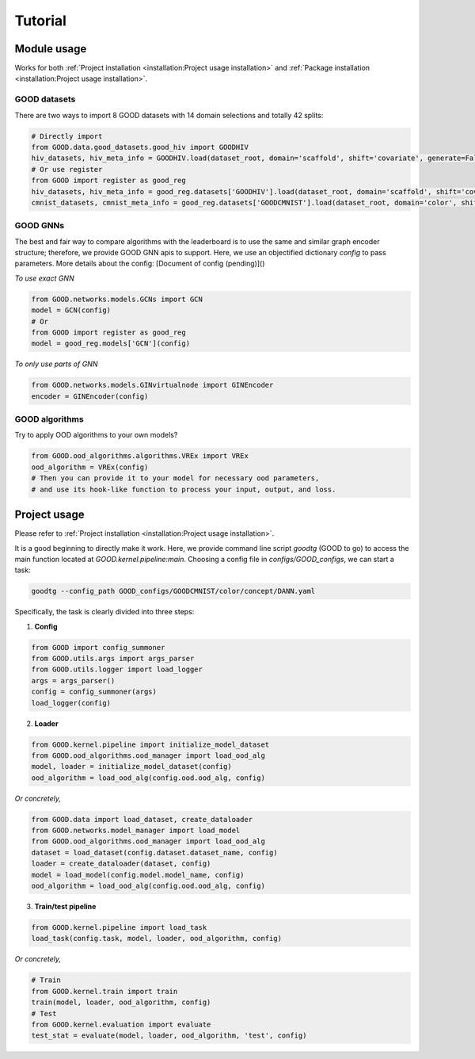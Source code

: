 Tutorial
===================

Module usage
--------------

Works for both :ref:`Project installation <installation:Project usage installation>` and :ref:`Package installation <installation:Project usage installation>`.

GOOD datasets
^^^^^^^^^^^^^^^^^

There are two ways to import 8 GOOD datasets with 14 domain selections and totally 42 splits:

.. code-block:: python

   # Directly import
   from GOOD.data.good_datasets.good_hiv import GOODHIV
   hiv_datasets, hiv_meta_info = GOODHIV.load(dataset_root, domain='scaffold', shift='covariate', generate=False)
   # Or use register
   from GOOD import register as good_reg
   hiv_datasets, hiv_meta_info = good_reg.datasets['GOODHIV'].load(dataset_root, domain='scaffold', shift='covariate', generate=False)
   cmnist_datasets, cmnist_meta_info = good_reg.datasets['GOODCMNIST'].load(dataset_root, domain='color', shift='concept', generate=False)


GOOD GNNs
^^^^^^^^^^^^^
The best and fair way to compare algorithms with the leaderboard is to use the same and similar graph encoder structure;
therefore, we provide GOOD GNN apis to support. Here, we use an objectified dictionary `config` to pass parameters. More
details about the config: [Document of config (pending)]()

*To use exact GNN*

.. code-block:: python

   from GOOD.networks.models.GCNs import GCN
   model = GCN(config)
   # Or
   from GOOD import register as good_reg
   model = good_reg.models['GCN'](config)

*To only use parts of GNN*

.. code-block:: python

   from GOOD.networks.models.GINvirtualnode import GINEncoder
   encoder = GINEncoder(config)


GOOD algorithms
^^^^^^^^^^^^^^^^^
Try to apply OOD algorithms to your own models?

.. code-block:: python

   from GOOD.ood_algorithms.algorithms.VREx import VREx
   ood_algorithm = VREx(config)
   # Then you can provide it to your model for necessary ood parameters,
   # and use its hook-like function to process your input, output, and loss.

Project usage
-----------------

Please refer to :ref:`Project installation <installation:Project usage installation>`.

It is a good beginning to directly make it work. Here, we provide command line script `goodtg` (GOOD to go) to access the main function located at `GOOD.kernel.pipeline:main`.
Choosing a config file in `configs/GOOD_configs`, we can start a task:

.. code-block:: shell

   goodtg --config_path GOOD_configs/GOODCMNIST/color/concept/DANN.yaml


Specifically, the task is clearly divided into three steps:

1. **Config**

.. code-block:: python

   from GOOD import config_summoner
   from GOOD.utils.args import args_parser
   from GOOD.utils.logger import load_logger
   args = args_parser()
   config = config_summoner(args)
   load_logger(config)

2. **Loader**

.. code-block:: python

   from GOOD.kernel.pipeline import initialize_model_dataset
   from GOOD.ood_algorithms.ood_manager import load_ood_alg
   model, loader = initialize_model_dataset(config)
   ood_algorithm = load_ood_alg(config.ood.ood_alg, config)

*Or concretely,*

.. code-block:: python

   from GOOD.data import load_dataset, create_dataloader
   from GOOD.networks.model_manager import load_model
   from GOOD.ood_algorithms.ood_manager import load_ood_alg
   dataset = load_dataset(config.dataset.dataset_name, config)
   loader = create_dataloader(dataset, config)
   model = load_model(config.model.model_name, config)
   ood_algorithm = load_ood_alg(config.ood.ood_alg, config)

3. **Train/test pipeline**

.. code-block:: python

   from GOOD.kernel.pipeline import load_task
   load_task(config.task, model, loader, ood_algorithm, config)

*Or concretely,*

.. code-block:: python

   # Train
   from GOOD.kernel.train import train
   train(model, loader, ood_algorithm, config)
   # Test
   from GOOD.kernel.evaluation import evaluate
   test_stat = evaluate(model, loader, ood_algorithm, 'test', config)
